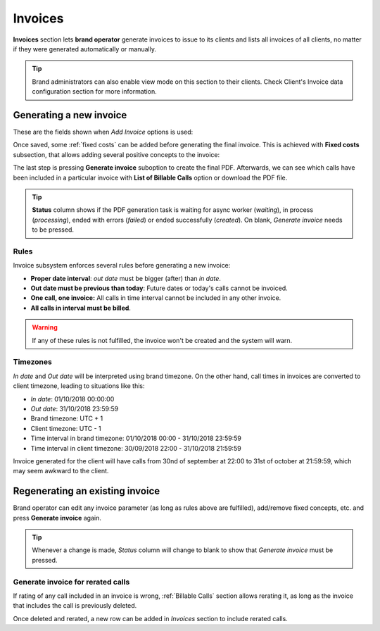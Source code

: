 ########
Invoices
########

**Invoices** section lets **brand operator** generate invoices to issue to its clients and lists all invoices of all
clients, no matter if they were generated automatically or manually.

.. tip:: Brand administrators can also enable view mode on this section to their clients. Check Client's Invoice data
    configuration section for more information.


Generating a new invoice
========================

These are the fields shown when *Add Invoice* options is used:

.. glossary::

    Invoice number sequence
        Use next number of a predefined sequence or use custom number

    Number
        Only shown if no sequence number is used, lets brand operator to introduce a custom number

    Client
        The client whose calls will be invoiced

    Template
        Invoice template that will be used to generate the PDF invoice file

    In/Out date
        The time period of the calls that will be invoiced

    Call discount
        Percentage to discount calls, prior to tax rate calculation. No effect on fixed concepts.

    Tax rate
        Taxes to add to the final cost (e.g. VAT)


Once saved, some :ref:`fixed costs` can be added before generating the final invoice. This is achieved with **Fixed costs**
subsection, that allows adding several positive concepts to the invoice:

.. glossary::

    Fixed cost
        Choose a predefined cost

    Quantity
        How many of this must be included

The last step is pressing **Generate invoice** suboption to create the final PDF. Afterwards, we can see which calls have been
included in a particular invoice with **List of Billable Calls** option or download the PDF file.

.. tip:: **Status** column shows if the PDF generation task is waiting for async worker (*waiting*), in process (*processing*),
         ended with errors (*failed*) or ended successfully (*created*). On blank, *Generate invoice* needs to be pressed.

Rules
-----

Invoice subsystem enforces several rules before generating a new invoice:

- **Proper date interval**: *out date* must be bigger (after) than *in date*.

- **Out date must be previous than today**: Future dates or today's calls cannot be invoiced.

- **One call, one invoice:** All calls in time interval cannot be included in any other invoice.

- **All calls in interval must be billed**.

.. warning:: If any of these rules is not fulfilled, the invoice won't be created and the system will warn.

Timezones
---------

*In date* and *Out date* will be interpreted using brand timezone. On the other hand, call times in invoices are converted
to client timezone, leading to situations like this:

- *In date*: 01/10/2018 00:00:00

- *Out date*: 31/10/2018 23:59:59

- Brand timezone: UTC + 1

- Client timezone: UTC - 1

- Time interval in brand timezone: 01/10/2018 00:00 - 31/10/2018 23:59:59

- Time interval in client timezone: 30/09/2018 22:00 - 31/10/2018 21:59:59


Invoice generated for the client will have calls from 30nd of september at 22:00 to 31st of october at 21:59:59, which
may seem awkward to the client.


Regenerating an existing invoice
================================

Brand operator can edit any invoice parameter (as long as rules above are fulfilled), add/remove fixed concepts, etc. and
press **Generate invoice** again.

.. tip:: Whenever a change is made, *Status* column will change to blank to show that *Generate invoice* must be pressed.

Generate invoice for rerated calls
----------------------------------

If rating of any call included in an invoice is wrong, :ref:`Billable Calls` section allows rerating it, as long as the
invoice that includes the call is previously deleted.

Once deleted and rerated, a new row can be added in *Invoices* section to include rerated calls.